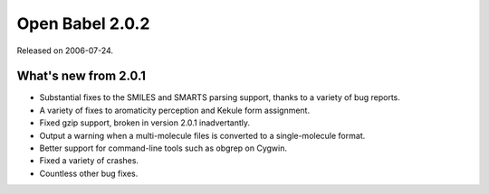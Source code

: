 Open Babel 2.0.2
================

Released on 2006-07-24.

What's new from 2.0.1
~~~~~~~~~~~~~~~~~~~~~

- Substantial fixes to the SMILES and SMARTS parsing support, thanks
  to a variety of bug reports.
- A variety of fixes to aromaticity perception and Kekule form
  assignment.
- Fixed gzip support, broken in version 2.0.1 inadvertantly.
- Output a warning when a multi-molecule files is converted to a
  single-molecule format.
- Better support for command-line tools such as obgrep on Cygwin.
- Fixed a variety of crashes.
- Countless other bug fixes.

